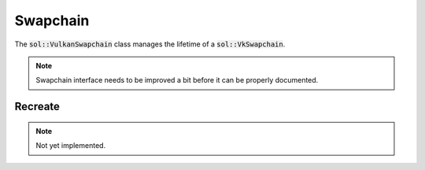 Swapchain
=========

The :code:`sol::VulkanSwapchain` class manages the lifetime of a :code:`sol::VkSwapchain`.

.. note::
    Swapchain interface needs to be improved a bit before it can be properly documented.

Recreate
--------

.. note::
    Not yet implemented.
